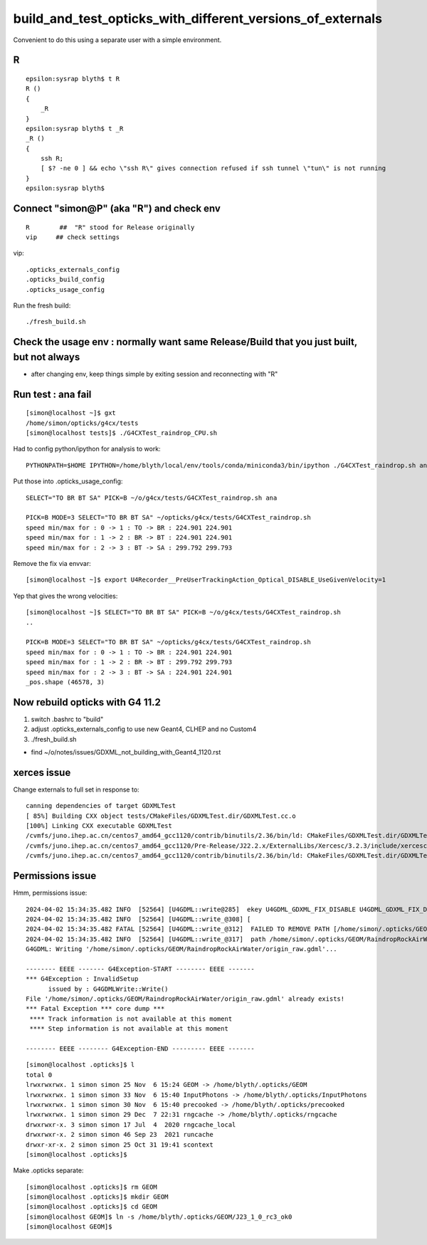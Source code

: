 build_and_test_opticks_with_different_versions_of_externals
=============================================================

Convenient to do this using a separate user with a simple environment. 

R
--


::

    epsilon:sysrap blyth$ t R
    R () 
    { 
        _R
    }
    epsilon:sysrap blyth$ t _R
    _R () 
    { 
        ssh R;
        [ $? -ne 0 ] && echo \"ssh R\" gives connection refused if ssh tunnel \"tun\" is not running
    }
    epsilon:sysrap blyth$ 



Connect "simon@P" (aka "R") and check env
-------------------------------------------

::

   R        ##  "R" stood for Release originally
   vip     ## check settings

vip::

    .opticks_externals_config
    .opticks_build_config
    .opticks_usage_config


Run the fresh build::

   ./fresh_build.sh



Check the usage env : normally want same Release/Build that you just built, but not always
---------------------------------------------------------------------------------------------

* after changing env, keep things simple by exiting session and reconnecting with "R"



Run test : ana fail
--------------------

::

    [simon@localhost ~]$ gxt
    /home/simon/opticks/g4cx/tests
    [simon@localhost tests]$ ./G4CXTest_raindrop_CPU.sh

  
Had to config python/ipython for analysis to work:: 

     PYTHONPATH=$HOME IPYTHON=/home/blyth/local/env/tools/conda/miniconda3/bin/ipython ./G4CXTest_raindrop.sh ana

Put those into .opticks_usage_config::

    SELECT="TO BR BT SA" PICK=B ~/o/g4cx/tests/G4CXTest_raindrop.sh ana

    PICK=B MODE=3 SELECT="TO BR BT SA" ~/opticks/g4cx/tests/G4CXTest_raindrop.sh 
    speed min/max for : 0 -> 1 : TO -> BR : 224.901 224.901 
    speed min/max for : 1 -> 2 : BR -> BT : 224.901 224.901 
    speed min/max for : 2 -> 3 : BT -> SA : 299.792 299.793 

Remove the fix via envvar::

    [simon@localhost ~]$ export U4Recorder__PreUserTrackingAction_Optical_DISABLE_UseGivenVelocity=1 

Yep that gives the wrong velocities::

    [simon@localhost ~]$ SELECT="TO BR BT SA" PICK=B ~/o/g4cx/tests/G4CXTest_raindrop.sh 
    ..

    PICK=B MODE=3 SELECT="TO BR BT SA" ~/opticks/g4cx/tests/G4CXTest_raindrop.sh 
    speed min/max for : 0 -> 1 : TO -> BR : 224.901 224.901 
    speed min/max for : 1 -> 2 : BR -> BT : 299.792 299.793 
    speed min/max for : 2 -> 3 : BT -> SA : 224.901 224.901 
    _pos.shape (46578, 3) 


Now rebuild opticks with G4 11.2
----------------------------------

1. switch .bashrc to "build"
2. adjust .opticks_externals_config to use new Geant4, CLHEP and no Custom4 
3. ./fresh_build.sh 

* find ~/o/notes/issues/GDXML_not_building_with_Geant4_1120.rst



xerces issue
-------------

Change externals to full set in response to::

    canning dependencies of target GDXMLTest
    [ 85%] Building CXX object tests/CMakeFiles/GDXMLTest.dir/GDXMLTest.cc.o
    [100%] Linking CXX executable GDXMLTest
    /cvmfs/juno.ihep.ac.cn/centos7_amd64_gcc1120/contrib/binutils/2.36/bin/ld: CMakeFiles/GDXMLTest.dir/GDXMLTest.cc.o: in function `xercesc_3_2::DTDEntityDecl::~DTDEntityDecl()':
    /cvmfs/juno.ihep.ac.cn/centos7_amd64_gcc1120/Pre-Release/J22.2.x/ExternalLibs/Xercesc/3.2.3/include/xercesc/validators/DTD/DTDEntityDecl.hpp:162: undefined reference to `xercesc_3_2::XMLEntityDecl::~XMLEntityDecl()'
    /cvmfs/juno.ihep.ac.cn/centos7_amd64_gcc1120/contrib/binutils/2.36/bin/ld: CMakeFiles/GDXMLTest.dir/GDXMLTest.cc.o: in function `xercesc_3_2::DTDEntityDecl::~DTDEntityDecl()':


Permissions issue
---------------------

Hmm, permissions issue::

    2024-04-02 15:34:35.482 INFO  [52564] [U4GDML::write@285]  ekey U4GDML_GDXML_FIX_DISABLE U4GDML_GDXML_FIX_DISABLE 0 U4GDML_GDXML_FIX 1
    2024-04-02 15:34:35.482 INFO  [52564] [U4GDML::write_@308] [
    2024-04-02 15:34:35.482 FATAL [52564] [U4GDML::write_@312]  FAILED TO REMOVE PATH [/home/simon/.opticks/GEOM/RaindropRockAirWater/origin_raw.gdml] CHECK PERMISSIONS 
    2024-04-02 15:34:35.482 INFO  [52564] [U4GDML::write_@317]  path /home/simon/.opticks/GEOM/RaindropRockAirWater/origin_raw.gdml exists YES rc -1
    G4GDML: Writing '/home/simon/.opticks/GEOM/RaindropRockAirWater/origin_raw.gdml'...

    -------- EEEE ------- G4Exception-START -------- EEEE -------
    *** G4Exception : InvalidSetup
          issued by : G4GDMLWrite::Write()
    File '/home/simon/.opticks/GEOM/RaindropRockAirWater/origin_raw.gdml' already exists!
    *** Fatal Exception *** core dump ***
     **** Track information is not available at this moment
     **** Step information is not available at this moment

    -------- EEEE -------- G4Exception-END --------- EEEE -------

::

    [simon@localhost .opticks]$ l
    total 0
    lrwxrwxrwx. 1 simon simon 25 Nov  6 15:24 GEOM -> /home/blyth/.opticks/GEOM
    lrwxrwxrwx. 1 simon simon 33 Nov  6 15:40 InputPhotons -> /home/blyth/.opticks/InputPhotons
    lrwxrwxrwx. 1 simon simon 30 Nov  6 15:40 precooked -> /home/blyth/.opticks/precooked
    lrwxrwxrwx. 1 simon simon 29 Dec  7 22:31 rngcache -> /home/blyth/.opticks/rngcache
    drwxrwxr-x. 3 simon simon 17 Jul  4  2020 rngcache_local
    drwxrwxr-x. 2 simon simon 46 Sep 23  2021 runcache
    drwxr-xr-x. 2 simon simon 25 Oct 31 19:41 scontext
    [simon@localhost .opticks]$ 


Make .opticks separate::

    [simon@localhost .opticks]$ rm GEOM
    [simon@localhost .opticks]$ mkdir GEOM
    [simon@localhost .opticks]$ cd GEOM
    [simon@localhost GEOM]$ ln -s /home/blyth/.opticks/GEOM/J23_1_0_rc3_ok0
    [simon@localhost GEOM]$ 


